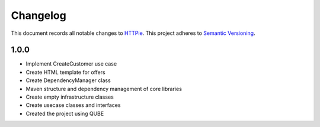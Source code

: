 ==========
Changelog
==========

This document records all notable changes to `HTTPie <https://httpie.org>`_.
This project adheres to `Semantic Versioning <https://semver.org/>`_.



1.0.0
------------------

* Implement CreateCustomer use case
* Create HTML template for offers
* Create DependencyManager class
* Maven structure and dependency management of core libraries
* Create empty infrastructure classes
* Create usecase classes and interfaces
* Created the project using QUBE

